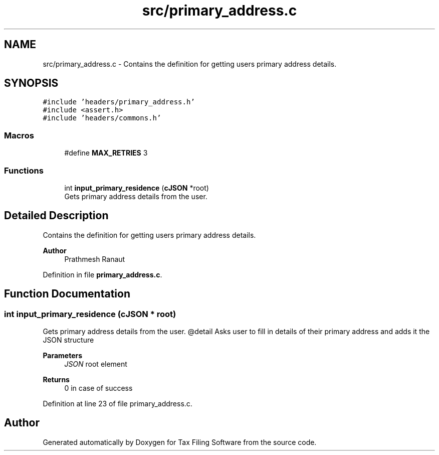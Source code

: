 .TH "src/primary_address.c" 3 "Sat Dec 19 2020" "Version 1.0" "Tax Filing Software" \" -*- nroff -*-
.ad l
.nh
.SH NAME
src/primary_address.c \- Contains the definition for getting users primary address details\&.  

.SH SYNOPSIS
.br
.PP
\fC#include 'headers/primary_address\&.h'\fP
.br
\fC#include <assert\&.h>\fP
.br
\fC#include 'headers/commons\&.h'\fP
.br

.SS "Macros"

.in +1c
.ti -1c
.RI "#define \fBMAX_RETRIES\fP   3"
.br
.in -1c
.SS "Functions"

.in +1c
.ti -1c
.RI "int \fBinput_primary_residence\fP (\fBcJSON\fP *root)"
.br
.RI "Gets primary address details from the user\&. "
.in -1c
.SH "Detailed Description"
.PP 
Contains the definition for getting users primary address details\&. 


.PP
\fBAuthor\fP
.RS 4
Prathmesh Ranaut 
.RE
.PP

.PP
Definition in file \fBprimary_address\&.c\fP\&.
.SH "Function Documentation"
.PP 
.SS "int input_primary_residence (\fBcJSON\fP * root)"

.PP
Gets primary address details from the user\&. @detail Asks user to fill in details of their primary address and adds it the JSON structure
.PP
\fBParameters\fP
.RS 4
\fIJSON\fP root element
.RE
.PP
\fBReturns\fP
.RS 4
0 in case of success 
.RE
.PP

.PP
Definition at line 23 of file primary_address\&.c\&.
.SH "Author"
.PP 
Generated automatically by Doxygen for Tax Filing Software from the source code\&.
